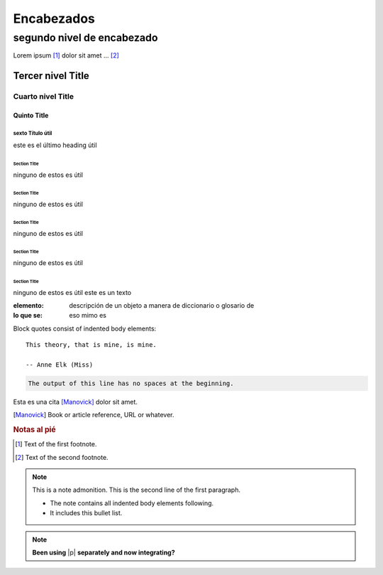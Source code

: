 ===========
Encabezados
===========

.. _segundo:

---------------------------
segundo nivel de encabezado
---------------------------

Lorem ipsum [#f1]_ dolor sit amet ... [#f2]_

Tercer nivel Title
==================

Cuarto nivel Title
------------------

Quinto Title
`````````````

sexto Título útil
'''''''''''''''''
este es el último heading útil


Section Title
.............
ninguno de estos es útil

Section Title
~~~~~~~~~~~~~
ninguno de estos es útil

Section Title
*************
ninguno de estos es útil

Section Title
+++++++++++++
ninguno de estos es útil

Section Title
^^^^^^^^^^^^^
ninguno de estos es útil
este es un texto

:elemento: descripción de un objeto a manera de diccionario o glosario de 
:lo que se: eso mimo es

Block quotes consist of indented body elements::

	This theory, that is mine, is mine.

	-- Anne Elk (Miss)






.. function:: foo(x)
              foo(y, z)
   :module: some.module.name

   Return a line of text input from the user.

.. code-block::
	:caption: Un bonito ejemplo

	The output of this line starts with four spaces.
	if (true){
	}

.. code-block::

	The output of this line has no spaces at the beginning.


Esta es una cita [Manovick]_ dolor sit amet.

.. [Manovick] Book or article reference, URL or whatever.

.. rubric:: Notas al pié

.. [#f1] Text of the first footnote.
.. [#f2] Text of the second footnote.

.. note:: This is a note admonition.
	This is the second line of the first paragraph.

	- The note contains all indented body elements
	  following.
	- It includes this bullet list.

.. note::

	**Been using** |p| **separately and now integrating?**